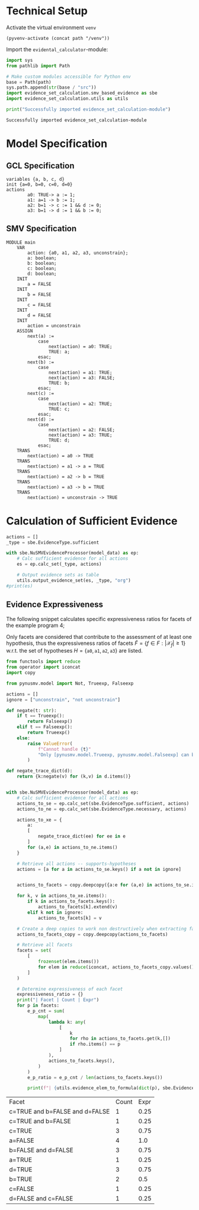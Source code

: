  #+options: toc:nil
#+property: header-args :session ex-lst-4

* Technical Setup
Activate the virtual environment =venv=
#+begin_src elisp :results silent :var path="../"
(pyvenv-activate (concat path "/venv"))
#+end_src

Import the =evidental_calculator=-module:
#+name: prep
#+begin_src python :results output :var path="../"
import sys
from pathlib import Path

# Make custom modules accessible for Python env
base = Path(path)
sys.path.append(str(base / "src"))
import evidence_set_calculation.smv_based_evidence as sbe
import evidence_set_calculation.utils as utils

print("Successfully imported evidence_set_calculation-module")
#+end_src

#+RESULTS: prep
: Successfully imported evidence_set_calculation-module

* Model Specification
** GCL Specification
#+name: ex-lst-4-gcl
#+begin_example
variables {a, b, c, d}
init {a=0, b=0, c=0, d=0}
actions
        a0: TRUE-> a := 1;
        a1: a=1 -> b := 1;
        a2: b=1 -> c := 1 && d := 0;
        a3: b=1 -> d := 1 && b := 0;
#+end_example

** SMV Specification
#+name: ex-lst-4-smv
#+begin_example
MODULE main
    VAR
        action: {a0, a1, a2, a3, unconstrain};
        a: boolean;
        b: boolean;
        c: boolean;
        d: boolean;
    INIT
        a = FALSE
    INIT
        b = FALSE
    INIT
        c = FALSE
    INIT
        d = FALSE
    INIT
        action = unconstrain
    ASSIGN
        next(a) :=
            case
                next(action) = a0: TRUE;
                TRUE: a;
            esac;
        next(b) :=
            case
                next(action) = a1: TRUE;
                next(action) = a3: FALSE;
                TRUE: b;
            esac;
        next(c) :=
            case
                next(action) = a2: TRUE;
                TRUE: c;
            esac;
        next(d) :=
            case
                next(action) = a2: FALSE;
                next(action) = a3: TRUE;
                TRUE: d;
            esac;
    TRANS
        next(action) = a0 -> TRUE
    TRANS
        next(action) = a1 -> a = TRUE
    TRANS
        next(action) = a2 -> b = TRUE
    TRANS
        next(action) = a3 -> b = TRUE
    TRANS
        next(action) = unconstrain -> TRUE
#+end_example


* Calculation of Sufficient Evidence
:PROPERTIES:
:header-args+: :results output table raw :var model_data=ex-lst-4-smv
:END:

#+begin_src python
actions = []
_type = sbe.EvidenceType.sufficient

with sbe.NuSMVEvidenceProcessor(model_data) as ep:
    # Calc sufficient evidence for all actions
    es = ep.calc_set(_type, actions)

    # Output evidence sets as table
    utils.output_evidence_set(es, _type, "org")
#print(es)
#+end_src

#+RESULTS:
|-------------------------+--------------------------------------|
| Desc                    | Assignments                          |
|-------------------------+--------------------------------------|
| Evidence of a0          | a=TRUE \/ b=TRUE \/ c=TRUE \/ d=TRUE |
|-------------------------+--------------------------------------|
| Evidence of a1          | b=TRUE \/ c=TRUE \/ d=TRUE           |
|-------------------------+--------------------------------------|
| Evidence of a2          | c=TRUE                               |
|-------------------------+--------------------------------------|
| Evidence of a3          | d=TRUE \/ ( b=FALSE /\ c=TRUE )      |
|-------------------------+--------------------------------------|
| Evidence of unconstrain |                                      |
|-------------------------+--------------------------------------|

** Evidence Expressiveness

The following snippet calculates specific expressiveness ratios for facets of the example program 4;

Only facets are considered that contribute to the assessment of at
least one hypothesis, thus the expressiveness ratios of facets \(\widetilde{F} = \{ f \in F : \vert \mathcal{X}_{f}\vert \geq 1 \}\) w.r.t. the set of hypotheses \(H = \{\mathtt{a0}, \mathtt{a1}, \mathtt{a2}, \mathtt{a3} \}\) are listed.

#+begin_src python :results output verbatim :exports both
from functools import reduce
from operator import iconcat
import copy

from pynusmv.model import Not, Trueexp, Falseexp

actions = []
ignore = ["unconstrain", "not unconstrain"]

def negate(t: str):
    if t == Trueexp():
        return Falseexp()
    elif t == Falseexp():
        return Trueexp()
    else:
        raise ValueError(
            f"Cannot handle {t}"
            "Only [pynusmv.model.Trueexp, pynusmv.model.Falseexp] can be handled"
        )

def negate_trace_dict(d):
    return {k:negate(v) for (k,v) in d.items()}


with sbe.NuSMVEvidenceProcessor(model_data) as ep:
    # Calc sufficient evidence for all actions
    actions_to_se = ep.calc_set(sbe.EvidenceType.sufficient, actions)
    actions_to_ne = ep.calc_set(sbe.EvidenceType.necessary, actions)

    actions_to_xe = {
        a:
        [
            negate_trace_dict(ee) for ee in e
        ]
        for (a,e) in actions_to_ne.items()
    }

    # Retrieve all actions -- supports-hypotheses
    actions = [a for a in actions_to_se.keys() if a not in ignore]

    
    actions_to_facets = copy.deepcopy({a:e for (a,e) in actions_to_se.items() if a not in ignore})

    for k, v in actions_to_xe.items():
        if k in actions_to_facets.keys():
            actions_to_facets[k].extend(v)
        elif k not in ignore:
            actions_to_facets[k] = v
    
    # Create a deep copies to work non destructively when extracting facets        
    actions_to_facets_copy = copy.deepcopy(actions_to_facets)
 
    # Retrieve all facets
    facets = set(
        [
            frozenset(elem.items())
            for elem in reduce(iconcat, actions_to_facets_copy.values())
        ]
    )

    # Determine expressiveness of each facet
    expressiveness_ratio = {}
    print("| Facet | Count | Expr")
    for p in facets:
        e_p_cnt = sum(
            map(
                lambda k: any(
                    [
                        k
                        for rho in actions_to_facets.get(k,[])
                        if rho.items() == p
                    ]
                ),
                actions_to_facets.keys(),
            )
        )
        e_p_ratio = e_p_cnt / len(actions_to_facets.keys())

        print(f"| {utils.evidence_elem_to_formula(dict(p), sbe.EvidenceType.sufficient)} | {e_p_cnt}| {e_p_ratio}")
#+end_src

#+RESULTS:
| Facet                          | Count | Expr |
| c=TRUE and b=FALSE and d=FALSE |     1 | 0.25 |
| c=TRUE and b=FALSE             |     1 | 0.25 |
| c=TRUE                         |     3 | 0.75 |
| a=FALSE                        |     4 |  1.0 |
| b=FALSE and d=FALSE            |     3 | 0.75 |
| a=TRUE                         |     1 | 0.25 |
| d=TRUE                         |     3 | 0.75 |
| b=TRUE                         |     2 |  0.5 |
| c=FALSE                        |     1 | 0.25 |
| d=FALSE and c=FALSE            |     1 | 0.25 |

